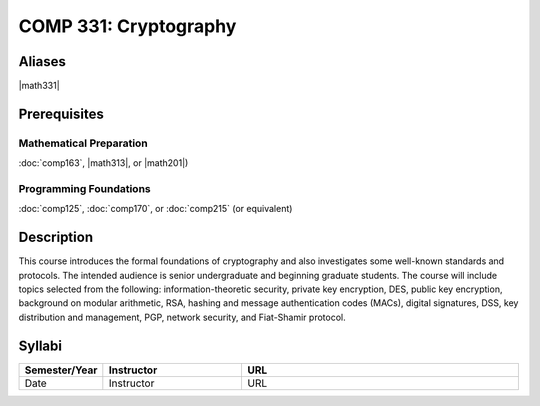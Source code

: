 COMP 331: Cryptography
======================

Aliases
---------------------

|math331|

Prerequisites
---------------------

Mathematical Preparation
~~~~~~~~~~~~~~~~~~~~~~~~~~~~~~~~

:doc:`comp163`, |math313|, or |math201|)

Programming Foundations
~~~~~~~~~~~~~~~~~~~~~~~~~~~~~~~~

:doc:`comp125`, :doc:`comp170`, or :doc:`comp215` (or equivalent)

Description
--------------------

This course introduces the formal foundations of cryptography and also
investigates some well-known standards and protocols. The intended audience is
senior undergraduate and beginning graduate students. The course will include
topics selected from the following: information-theoretic security, private
key encryption, DES, public key encryption, background on modular arithmetic,
RSA, hashing and message authentication codes (MACs), digital signatures, DSS,
key distribution and management, PGP, network security, and Fiat-Shamir
protocol.

Syllabi
----------------------

.. csv-table:: 
   	:header: "Semester/Year", "Instructor", "URL"
   	:widths: 15, 25, 50

	"Date", "Instructor", "URL"
